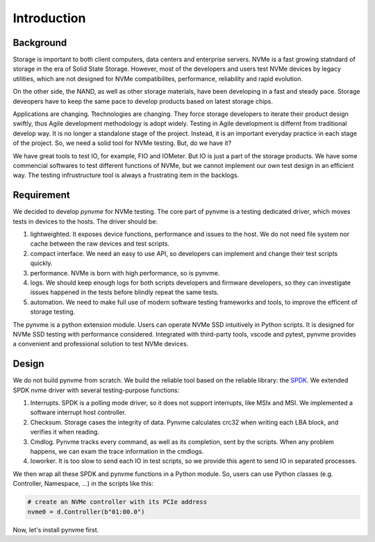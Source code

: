 Introduction
============

Background
----------

Storage is important to both client computers, data centers and enterprise servers. NVMe is a fast growing statndard of storage in the era of Solid State Storage. However, most of the developers and users test NVMe devices by legacy utilities, which are not designed for NVMe compatibilites, performance, reliability and rapid evolution.

On the other side, the NAND, as well as other storage materials, have been developing in a fast and steady pace. Storage deveopers have to keep the same pace to develop products based on latest storage chips.

Applications are changing. Ttechnologies are changing. They force storage developers to iterate their product design swiftly, thus Agile development methodology is adopt widely. Testing in Agile development is differnt from traditional develop way. It is no longer a standalone stage of the project. Instead, it is an important everyday practice in each stage of the project. So, we need a solid tool for NVMe testing. But, do we have it?

We have great tools to test IO, for example, FIO and IOMeter. But IO is just a part of the storage products. We have some commencial softwares to test different functions of NVMe, but we cannot implement our own test design in an efficient way. The testing infrustructure tool is always a frustrating item in the backlogs.

Requirement
-----------

We decided to develop *pynvme* for NVMe testing. The core part of pynvme is a testing dedicated driver, which moves tests in devices to the hosts. The driver should be:

1. lightweighted. It exposes device functions, performance and issues to the host. We do not need file system nor cache between the raw devices and test scripts.
2. compact interface. We need an easy to use API, so developers can implement and change their test scripts quickly.
3. performance. NVMe is born with high performance, so is pynvme.
4. logs. We should keep enough logs for both scripts developers and firmware developers, so they can investigate issues happened in the tests before blindly repeat the same tests.
5. automation. We need to make full use of modern software testing frameworks and tools, to improve the efficent of storage testing.

The pynvme is a python extension module. Users can operate NVMe SSD intuitively in Python scripts. It is designed for NVMe SSD testing with performance considered. Integrated with third-party tools, vscode and pytest, pynvme provides a convenient and professional solution to test NVMe devices.

Design
------

We do not build pynvme from scratch. We build the reliable tool based on the reliable library: the `SPDK <https://spdk.io/>`_. We extended SPDK nvme driver with several testing-purpose functions:

1. Interrupts. SPDK is a polling mode driver, so it does not support interrupts, like MSIx and MSI. We implemented a software interrupt host controller.
2. Checksum. Storage cases the integrity of data. Pynvme calculates crc32 when writing each LBA block, and verifies it when reading.
3. Cmdlog. Pynvme tracks every command, as well as its completion, sent by the scripts. When any problem happens, we can exam the trace information in the cmdlogs.
4. Ioworker. It is too slow to send each IO in test scripts, so we provide this agent to send IO in separated processes.

.. image:: pic/pynvme.png
   :target: pic/pynvme.png
   :alt: pynvme design
   
We then wrap all these SPDK and pynvme functions in a Python module. So, users can use Python classes (e.g. Controller, Namespace, ...) in the scripts like this:

.. code-block:: python
                
   # create an NVMe controller with its PCIe address
   nvme0 = d.Controller(b"01:00.0")  

Now, let's install pynvme first.    
